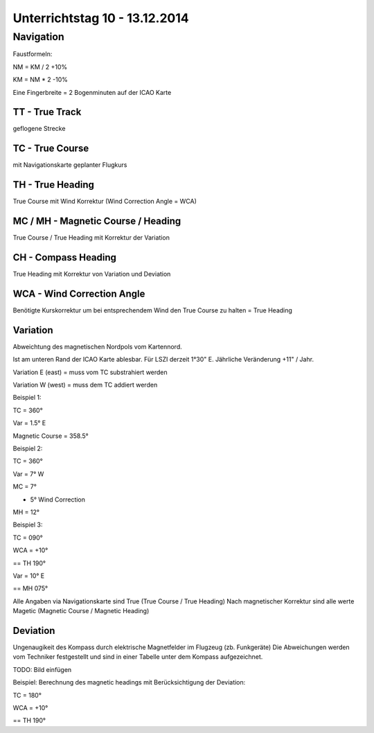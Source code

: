 Unterrichtstag 10 - 13.12.2014
=============================

Navigation
----------
Faustformeln:

NM = KM / 2 +10%

KM = NM * 2 -10%

Eine Fingerbreite = 2 Bogenminuten auf der ICAO Karte

TT - True Track
~~~~~~~~~~~~~~~
geflogene Strecke

TC - True Course
~~~~~~~~~~~~~~~~
mit Navigationskarte geplanter Flugkurs

TH - True Heading
~~~~~~~~~~~~~~~~~
True Course mit Wind Korrektur (Wind Correction Angle = WCA)

MC / MH - Magnetic Course / Heading
~~~~~~~~~~~~~~~~~~~~~~~~~~~~~~~~~~~
True Course / True Heading mit Korrektur der Variation

CH - Compass Heading
~~~~~~~~~~~~~~~~~~~~~~~~~~~~~~~~~~~
True Heading mit Korrektur von Variation und Deviation

WCA - Wind Correction Angle
~~~~~~~~~~~~~~~~~~~~~~~~~~~
Benötigte Kurskorrektur um bei entsprechendem Wind den True Course zu halten = True Heading

Variation
~~~~~~~~~
Abweichtung des magnetischen Nordpols vom Kartennord.

Ist am unteren Rand der ICAO Karte ablesbar. Für LSZI derzeit 1°30" E.
Jährliche Veränderung +11" / Jahr.

Variation E (east) = muss vom TC substrahiert werden

Variation W (west) = muss dem TC addiert werden


Beispiel 1:

TC = 360°

Var = 1.5° E

Magnetic Course = 358.5°


Beispiel 2:

TC = 360°

Var = 7° W

MC = 7°

+ 5° Wind Correction

MH = 12°


Beispiel 3:

TC = 090°

WCA = +10°

== TH 190°

Var = 10° E

== MH 075°

Alle Angaben via Navigationskarte sind True (True Course / True Heading)
Nach magnetischer Korrektur sind alle werte Magetic (Magnetic Course / Magnetic Heading)

Deviation
~~~~~~~~~

Ungenaugikeit des Kompass durch elektrische Magnetfelder im Flugzeug (zb. Funkgeräte)
Die Abweichungen werden vom Techniker festgestellt und sind in einer Tabelle unter dem Kompass aufgezeichnet.

TODO: Bild einfügen



Beispiel: Berechnung des magnetic headings mit Berücksichtigung der Deviation:

TC = 180°

WCA = +10°

== TH 190°

